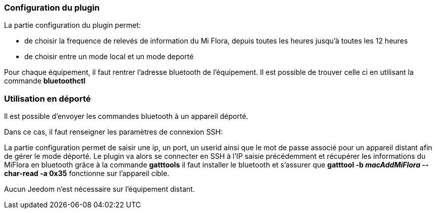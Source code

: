 === Configuration du plugin

La partie configuration du plugin permet:
--
* de choisir la frequence de relevés de information du Mi Flora, depuis toutes les heures jusqu'à toutes les 12 heures
* de choisir entre un mode local et un mode deporté
--
Pour chaque équipement, il faut rentrer l'adresse bluetooth de l'équipement.
Il est possible de trouver celle ci en utilisant la commande *bluetoothctl*

=== Utilisation en déporté

Il est possible d'envoyer les commandes bluetooth à un appareil déporté.

Dans ce cas, il faut renseigner les paramètres de connexion SSH:

La partie configuration permet de saisir une ip, un port, un userid ainsi que le mot de passe associé pour un appareil distant afin de gérer le mode déporté.
Le plugin va alors se connecter en SSH à l'IP saisie précédemment et récupérer les informations du MiFlora en bluetooth grâce à la commande *gatttools*
il faut installer le bluetooth et s'assurer que *gatttool -b _macAddMiFlora_ --char-read -a 0x35* fonctionne sur l'appareil cible.



Aucun Jeedom n'est nécessaire sur l'équipement distant.
